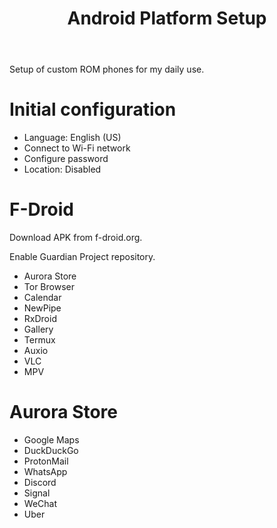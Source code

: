 #+title: Android Platform Setup

Setup of custom ROM phones for my daily use.

* Initial configuration
- Language: English (US)
- Connect to Wi-Fi network
- Configure password
- Location: Disabled

* F-Droid
Download APK from f-droid.org.

Enable Guardian Project repository.

- Aurora Store
- Tor Browser
- Calendar
- NewPipe
- RxDroid
- Gallery
- Termux
- Auxio
- VLC
- MPV 

* Aurora Store
- Google Maps
- DuckDuckGo
- ProtonMail 
- WhatsApp
- Discord
- Signal
- WeChat
- Uber
